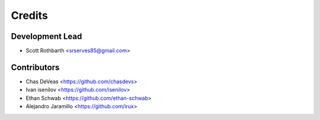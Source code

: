 =======
Credits
=======

Development Lead
----------------

* Scott Rothbarth <srserves85@gmail.com>

Contributors
------------

* Chas DeVeas <https://github.com/chasdevs>
* Ivan isenilov <https://github.com/isenilov>
* Ethan Schwab <https://github.com/ethan-schwab>
* Alejandro Jaramillo <https://github.com/irux>